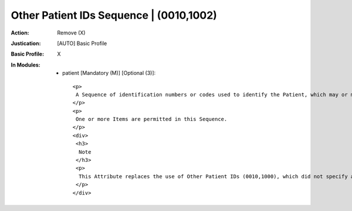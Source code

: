 ----------------------------------------
Other Patient IDs Sequence | (0010,1002)
----------------------------------------
:Action: Remove (X)
:Justication: [AUTO] Basic Profile
:Basic Profile: X
:In Modules:
   - patient [Mandatory (M)] [Optional (3)]::

       <p>
        A Sequence of identification numbers or codes used to identify the Patient, which may or may not be human readable, and may or may not have been obtained from an implanted or attached device such as an RFID or barcode.
       </p>
       <p>
        One or more Items are permitted in this Sequence.
       </p>
       <div>
        <h3>
         Note
        </h3>
        <p>
         This Attribute replaces the use of Other Patient IDs (0010,1000), which did not specify an issuer for each other identifier, and which has been retired.
        </p>
       </div>
